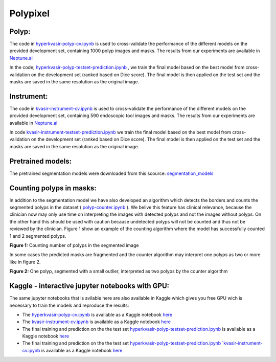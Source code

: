 ************************************************
Polypixel
************************************************

Polyp:
======
The code in `hyperkvasir-polyp-cv.ipynb <https://github.com/ylefen/medai2021-polypixel/blob/main/Polyp%20Segmentation%20Task/hyperkvasir-polyp-cv.ipynb>`_  is used to cross-validate the performance of the different models on the provided development set, containing 1000 polyp images and masks. The results from our experiments are available in `Neptune.ai <https://app.neptune.ai/o/SSCP/org/HyperKvasir/experiments?split=tbl&dash=charts&viewId=462168ad-5b4d-45d8-b5db-014a90a675e4>`_

In the code; `hyperkvasir-polyp-testset-prediction.ipynb <https://github.com/ylefen/medai2021-polypixel/blob/main/Polyp%20Segmentation%20Task/hyperkvasir-polyp-testset-prediction.ipynb>`_ , we train the final model based on the best model from cross-validation on the development set (ranked based on Dice score). The final model is then applied on the test set and the masks are saved in the same resolution as the original image.

Instrument:
===========
The code in `kvasir-instrument-cv.ipynb <https://github.com/ylefen/medai2021-polypixel/blob/main/Instrument%20Segmentation%20Task/kvasir-instrument-cv.ipynb>`_  is used to cross-validate the performance of the different models on the provided development set, containing 590 endoscopic tool images and masks. The results from our experiments are available in `Neptune.ai <https://app.neptune.ai/o/SSCP/org/HyperKvasir/experiments?split=tbl&dash=charts&viewId=462168ad-5b4d-45d8-b5db-014a90a675e4>`_

In code `kvasir-instrument-testset-prediction.ipynb <https://github.com/ylefen/medai2021-polypixel/blob/main/Instrument%20Segmentation%20Task/kvasir-instrument-testset-prediction.ipynb>`_ we train the final model based on the best model from cross-validation on the development set (ranked based on Dice score). The final model is then applied on the test set and the masks are saved in the same resolution as the original image.

Pretrained models:
==================
The pretrained segmentation models were downloaded from this scource: `segmentation_models <https://github.com/qubvel/segmentation_models>`_


Counting polyps in masks:
=========================
In addition to the segmentation model we have also developed an algorithm which detects the borders and counts the segmented polyps in the dataset ( `polyp-counter.ipynb <https://github.com/ylefen/medai2021-polypixel/blob/main/Polyp%20Counter/polyp-counter.ipynb>`_ ). We belive this feature has clinical relevance, because the clinician now may only use time on interpreting the images with detected polyps and not the images without polyps. On the other hand this should be used with caution because undetected polyps will not be counted and thus not be reviewed by the clinician. Figure 1 show an example of the counting algorithm where the model has successfully counted 1 and 2 segmented polyps.

.. image:: https://github.com/ylefen/medai2021-polypixel/blob/main/img/1%20and%202%20polyps.png
**Figure 1:** Counting number of polyps in the segmented image

In some cases the predicted masks are fragmented and the counter algorithm may interpret one polyps as two or more like in figure 2.

.. image:: https://github.com/ylefen/medai2021-polypixel/blob/main/img/1%20polyp%20-%20segmented%20as%202.png
**Figure 2:** One polyp, segmented with a small outlier, interpreted as two polyps by the counter algorithm

Kaggle - interactive jupyter notebooks with GPU:
===============================================
The same jupyter notebooks that is avilable here are also available in Kaggle which gives you free GPU wich is necessary to train the models and reproduce the results:

- The `hyperkvasir-polyp-cv.ipynb <https://github.com/ylefen/medai2021-polypixel/blob/main/Polyp%20Segmentation%20Task/hyperkvasir-polyp-cv.ipynb>`_ is available as a Kaggle notebook  `here <https://www.kaggle.com/bjoernjostein/hyperkvasir-starter-code>`_

- The `kvasir-instrument-cv.ipynb <https://github.com/ylefen/medai2021-polypixel/blob/main/Instrument%20Segmentation%20Task/kvasir-instrument-cv.ipynb>`_ is available as a Kaggle notebook `here <https://www.kaggle.com/bjoernjostein/hyperkvasir-starter-code>`_

- The final training and prediction on the the test set `hyperkvasir-polyp-testset-prediction.ipynb <https://github.com/ylefen/medai2021-polypixel/blob/main/Polyp%20Segmentation%20Task/hyperkvasir-polyp-testset-prediction.ipynb>`_ is available as a Kaggle notebook `here <https://www.kaggle.com/bjoernjostein/hyperkvasir-polyp-testset>`_

- The final training and prediction on the the test set `hyperkvasir-polyp-testset-prediction.ipynb `kvasir-instrument-cv.ipynb <https://github.com/ylefen/medai2021-polypixel/blob/main/Instrument%20Segmentation%20Task/kvasir-instrument-cv.ipynb>`_ is available as a Kaggle notebook `here <https://www.kaggle.com/bjoernjostein/kvasir-instrument-testset-prediction>`_

